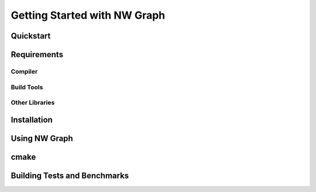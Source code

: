 

Getting Started with NW Graph
=============================


Quickstart
----------





Requirements
------------



Compiler
~~~~~~~~



Build Tools
~~~~~~~~~~~



Other Libraries
~~~~~~~~~~~~~~~




Installation
------------



Using NW Graph
--------------


cmake
-----





Building Tests and Benchmarks
-----------------------------



